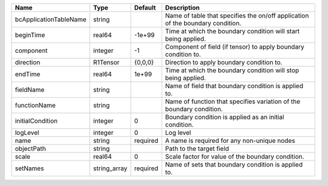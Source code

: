 

====================== ============ ======== ============================================================================== 
Name                   Type         Default  Description                                                                    
====================== ============ ======== ============================================================================== 
bcApplicationTableName string                Name of table that specifies the on/off application of the boundary condition. 
beginTime              real64       -1e+99   Time at which the boundary condition will start being applied.                 
component              integer      -1       Component of field (if tensor) to apply boundary condition to.                 
direction              R1Tensor     {0,0,0}  Direction to apply boundary condition to.                                      
endTime                real64       1e+99    Time at which the boundary condition will stop being applied.                  
fieldName              string                Name of field that boundary condition is applied to.                           
functionName           string                Name of function that specifies variation of the boundary condition.           
initialCondition       integer      0        Boundary condition is applied as an initial condition.                         
logLevel               integer      0        Log level                                                                      
name                   string       required A name is required for any non-unique nodes                                    
objectPath             string                Path to the target field                                                       
scale                  real64       0        Scale factor for value of the boundary condition.                              
setNames               string_array required Name of sets that boundary condition is applied to.                            
====================== ============ ======== ============================================================================== 


